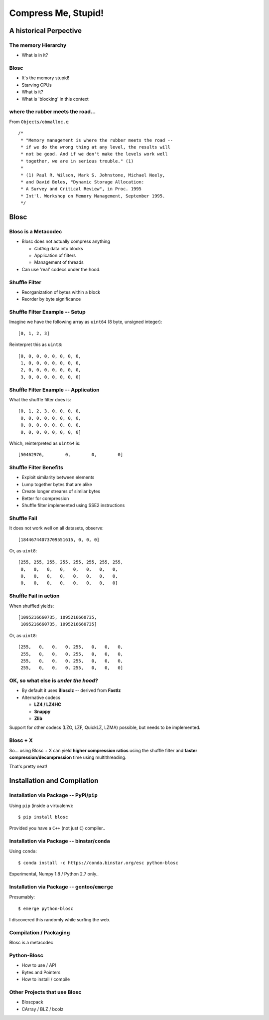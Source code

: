 ====================
Compress Me, Stupid!
====================

A historical Perpective
=======================


The memory Hierarchy
--------------------

* What is in it?

Blosc
-----

* It's the memory stupid!
* Starving CPUs
* What is it?
* What is 'blocking' in this context

where the rubber meets the road...
----------------------------------

From ``Objects/obmalloc.c``::

    /*
     * "Memory management is where the rubber meets the road --
     * if we do the wrong thing at any level, the results will
     * not be good. And if we don't make the levels work well
     * together, we are in serious trouble." (1)
     *
     * (1) Paul R. Wilson, Mark S. Johnstone, Michael Neely,
     * and David Boles, "Dynamic Storage Allocation:
     * A Survey and Critical Review", in Proc. 1995
     * Int'l. Workshop on Memory Management, September 1995.
     */

Blosc
=====

Blosc is a Metacodec
--------------------

* Blosc does not actually compress anything

  * *Cutting* data into blocks
  * Application of filters
  * Management of threads

* Can use 'real' codecs under the hood.

Shuffle Filter
--------------

* Reorganization of bytes within a block
* Reorder by byte significance

.. image:: shuffle.pdf

Shuffle Filter Example -- Setup
-------------------------------

Imagine we have the following array as ``uint64`` (8 byte, unsigned integer)::

    [0, 1, 2, 3]

Reinterpret this as ``uint8``::

    [0, 0, 0, 0, 0, 0, 0, 0,
     1, 0, 0, 0, 0, 0, 0, 0,
     2, 0, 0, 0, 0, 0, 0, 0,
     3, 0, 0, 0, 0, 0, 0, 0]

Shuffle Filter Example -- Application
-------------------------------------

What the shuffle filter does is::

    [0, 1, 2, 3, 0, 0, 0, 0,
     0, 0, 0, 0, 0, 0, 0, 0,
     0, 0, 0, 0, 0, 0, 0, 0,
     0, 0, 0, 0, 0, 0, 0, 0]

Which, reinterpreted as ``uint64`` is::

    [50462976,        0,        0,        0]

Shuffle Filter Benefits
-----------------------

* Exploit similarity between elements
* Lump together bytes that are alike
* Create longer streams of similar bytes
* Better for compression

* Shuffle filter implemented using SSE2 instructions

Shuffle Fail
------------

It does not work well on all datasets, observe::

    [18446744073709551615, 0, 0, 0]

Or, as ``uint8``::

    [255, 255, 255, 255, 255, 255, 255, 255,
     0,   0,   0,   0,   0,   0,   0,   0,
     0,   0,   0,   0,   0,   0,   0,   0,
     0,   0,   0,   0,   0,   0,   0,   0]

Shuffle Fail in action
----------------------

When shuffled yields::

    [1095216660735, 1095216660735, 
     1095216660735, 1095216660735]

Or, as ``uint8``::

    [255,   0,   0,   0, 255,   0,   0,   0,
     255,   0,   0,   0, 255,   0,   0,   0,
     255,   0,   0,   0, 255,   0,   0,   0,
     255,   0,   0,   0, 255,   0,   0,   0]


OK, so what else is  *under the hood*?
--------------------------------------

* By default it uses **Blosclz** -- derived from **Fastlz**

* Alternative codecs

  * **LZ4 / LZ4HC**
  * **Snappy**
  * **Zlib**

Support for other codecs (LZO, LZF, QuickLZ, LZMA) possible, but needs to be
implemented.

Blosc + X
---------

So... using Blosc + X can yield **higher compression ratios** using the shuffle
filter and **faster compression/decompression** time using multithreading.

That's pretty neat!

Installation and Compilation
============================

Installation via Package -- PyPi/``pip``
----------------------------------------

Using ``pip`` (inside a virtualenv)::

    $ pip install blosc

Provided you have a ``C++`` (not just ``C``) compiler..

Installation via Package -- binstar/``conda``
---------------------------------------------

Using ``conda``::

    $ conda install -c https://conda.binstar.org/esc python-blosc

Experimental, Numpy 1.8 / Python 2.7 only..


Installation via Package -- gentoo/``emerge``
---------------------------------------------

Presumably::

    $ emerge python-blosc

I discovered this randomly while surfing the web.

Compilation / Packaging
-----------------------

Blosc is a metacodec

.. image:: blosc-deps.pdf
   :scale: 20%

Python-Blosc
------------

* How to use / API

* Bytes and Pointers

* How to install / compile

Other Projects that use Blosc
-----------------------------

* Bloscpack
* CArray / BLZ / bcolz
